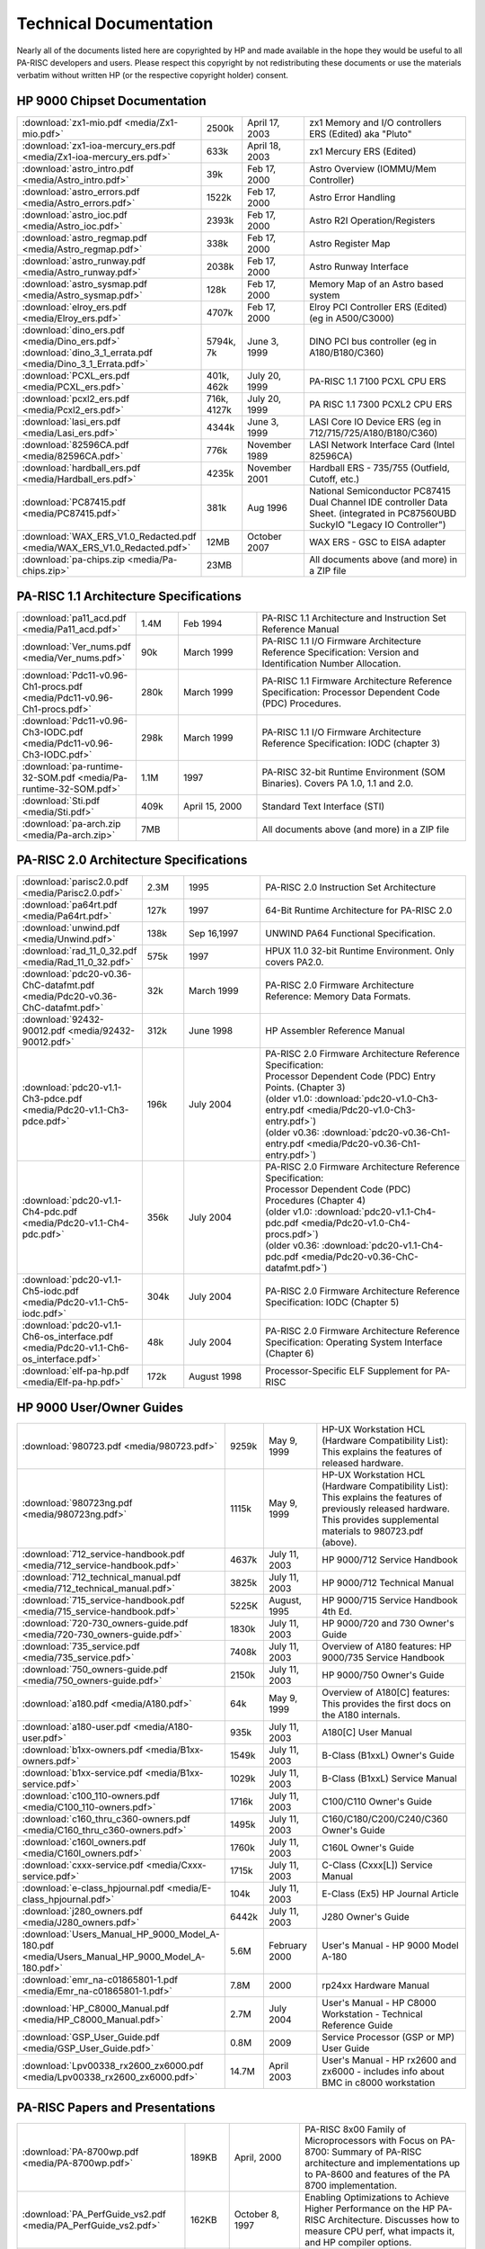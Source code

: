 Technical Documentation
=======================

Nearly all of the documents listed here are copyrighted by HP and made
available in the hope they would be useful to all PA-RISC developers and
users. Please respect this copyright by not redistributing these
documents or use the materials verbatim without written HP (or the
respective copyright holder) consent.

HP 9000 Chipset Documentation
-----------------------------

.. list-table::
   :widths: 15 10 20 55

   - 
      - :download:`zx1-mio.pdf <media/Zx1-mio.pdf>`
      - 2500k
      - April 17, 2003
      - zx1 Memory and I/O controllers ERS (Edited) aka "Pluto"
   - 
      - :download:`zx1-ioa-mercury_ers.pdf <media/Zx1-ioa-mercury_ers.pdf>`
      - 633k
      - April 18, 2003
      - zx1 Mercury ERS (Edited)
   - 
      - :download:`astro_intro.pdf <media/Astro_intro.pdf>`
      - 39k
      - Feb 17, 2000
      - Astro Overview (IOMMU/Mem Controller)
   - 
      - :download:`astro_errors.pdf <media/Astro_errors.pdf>`
      - 1522k
      - Feb 17, 2000
      - Astro Error Handling
   - 
      - :download:`astro_ioc.pdf <media/Astro_ioc.pdf>`
      - 2393k
      - Feb 17, 2000
      - Astro R2I Operation/Registers
   - 
      - :download:`astro_regmap.pdf <media/Astro_regmap.pdf>`
      - 338k
      - Feb 17, 2000
      - Astro Register Map
   - 
      - :download:`astro_runway.pdf <media/Astro_runway.pdf>`
      - 2038k
      - Feb 17, 2000
      - Astro Runway Interface
   - 
      - :download:`astro_sysmap.pdf <media/Astro_sysmap.pdf>`
      - 128k
      - Feb 17, 2000
      - Memory Map of an Astro based system
   - 
      - :download:`elroy_ers.pdf <media/Elroy_ers.pdf>`
      - 4707k
      - Feb 17, 2000
      - Elroy PCI Controller ERS (Edited) (eg in A500/C3000)
   - 
      - | :download:`dino_ers.pdf <media/Dino_ers.pdf>`
        | :download:`dino_3_1_errata.pdf <media/Dino_3_1_Errata.pdf>`
      - 5794k, 7k
      - June 3, 1999
      - DINO PCI bus controller (eg in A180/B180/C360)
   - 
      - :download:`PCXL_ers.pdf <media/PCXL_ers.pdf>`
      - 401k, 462k
      - July 20, 1999
      - PA-RISC 1.1 7100 PCXL CPU ERS
   - 
      - :download:`pcxl2_ers.pdf <media/Pcxl2_ers.pdf>`
      - 716k, 4127k
      - July 20, 1999
      - PA RISC 1.1 7300 PCXL2 CPU ERS
   - 
      - :download:`lasi_ers.pdf <media/Lasi_ers.pdf>`
      - 4344k
      - June 3, 1999
      - LASI Core IO Device ERS (eg in 712/715/725/A180/B180/C360)
   - 
      - :download:`82596CA.pdf <media/82596CA.pdf>`
      - 776k
      - November 1989
      - LASI Network Interface Card (Intel 82596CA)
   - 
      - :download:`hardball_ers.pdf <media/Hardball_ers.pdf>`
      - 4235k
      - November 2001
      - Hardball ERS - 735/755 (Outfield, Cutoff, etc.)
   - 
      - :download:`PC87415.pdf <media/PC87415.pdf>`
      - 381k
      - Aug 1996
      - National Semiconductor PC87415 Dual Channel IDE controller Data Sheet. (integrated in PC87560UBD SuckyIO "Legacy IO Controller")
   - 
      - :download:`WAX_ERS_V1.0_Redacted.pdf <media/WAX_ERS_V1.0_Redacted.pdf>`
      - 12MB
      - October 2007
      - WAX ERS - GSC to EISA adapter
   - 
      - :download:`pa-chips.zip <media/Pa-chips.zip>`
      - 23MB
      - 
      - All documents above (and more) in a ZIP file

PA-RISC 1.1 Architecture Specifications
---------------------------------------

.. list-table::
   :widths: 15 10 20 55

   - 
      - :download:`pa11_acd.pdf <media/Pa11_acd.pdf>`
      - 1.4M
      - Feb 1994
      - PA-RISC 1.1 Architecture and Instruction Set Reference Manual
   - 
      - :download:`Ver_nums.pdf <media/Ver_nums.pdf>`
      - 90k
      - March 1999
      - PA-RISC 1.1 I/O Firmware Architecture Reference Specification:
        Version and Identification Number Allocation.
   - 
      - :download:`Pdc11-v0.96-Ch1-procs.pdf <media/Pdc11-v0.96-Ch1-procs.pdf>`
      - 280k
      - March 1999
      - PA-RISC 1.1 Firmware Architecture Reference Specification:
        Processor Dependent Code (PDC) Procedures.
   - 
      - :download:`Pdc11-v0.96-Ch3-IODC.pdf <media/Pdc11-v0.96-Ch3-IODC.pdf>`
      - 298k
      - March 1999
      - PA-RISC 1.1 I/O Firmware Architecture Reference Specification:
        IODC (chapter 3)
   - 
      - :download:`pa-runtime-32-SOM.pdf <media/Pa-runtime-32-SOM.pdf>`
      - 1.1M
      - 1997
      - PA-RISC 32-bit Runtime Environment (SOM Binaries). Covers PA
        1.0, 1.1 and 2.0.
   - 
      - :download:`Sti.pdf <media/Sti.pdf>`
      - 409k
      - April 15, 2000
      - Standard Text Interface (STI)
   - 
      - :download:`pa-arch.zip <media/Pa-arch.zip>`
      - 7MB
      - 
      - All documents above (and more) in a ZIP file

PA-RISC 2.0 Architecture Specifications
---------------------------------------

.. list-table::
   :widths: 15 10 20 55

   - 
      - :download:`parisc2.0.pdf <media/Parisc2.0.pdf>`
      - 2.3M
      - 1995
      - PA-RISC 2.0 Instruction Set Architecture
   - 
      - :download:`pa64rt.pdf <media/Pa64rt.pdf>`
      - 127k
      - 1997
      - 64-Bit Runtime Architecture for PA-RISC 2.0
   - 
      - :download:`unwind.pdf <media/Unwind.pdf>`
      - 138k
      - Sep 16,1997
      - UNWIND PA64 Functional Specification.
   - 
      - :download:`rad_11_0_32.pdf <media/Rad_11_0_32.pdf>`
      - 575k
      - 1997
      - HPUX 11.0 32-bit Runtime Environment. Only covers PA2.0.
   - 
      - :download:`pdc20-v0.36-ChC-datafmt.pdf <media/Pdc20-v0.36-ChC-datafmt.pdf>`
      - 32k
      - March 1999
      - PA-RISC 2.0 Firmware Architecture Reference: Memory Data Formats.
   - 
      - :download:`92432-90012.pdf <media/92432-90012.pdf>`
      - 312k
      - June 1998
      - HP Assembler Reference Manual
   - 
      - :download:`pdc20-v1.1-Ch3-pdce.pdf <media/Pdc20-v1.1-Ch3-pdce.pdf>`
      - 196k
      - July 2004
      - | PA-RISC 2.0 Firmware Architecture Reference Specification:
        | Processor Dependent Code (PDC) Entry Points. (Chapter 3)
        | (older v1.0: :download:`pdc20-v1.0-Ch3-entry.pdf <media/Pdc20-v1.0-Ch3-entry.pdf>`)
        | (older v0.36: :download:`pdc20-v0.36-Ch1-entry.pdf <media/Pdc20-v0.36-Ch1-entry.pdf>`)

   - 
      - :download:`pdc20-v1.1-Ch4-pdc.pdf <media/Pdc20-v1.1-Ch4-pdc.pdf>`
      - 356k
      - July 2004
      - | PA-RISC 2.0 Firmware Architecture Reference Specification:
        | Processor Dependent Code (PDC) Procedures (Chapter 4)
        | (older v1.0: :download:`pdc20-v1.1-Ch4-pdc.pdf <media/Pdc20-v1.0-Ch4-procs.pdf>`)
        | (older v0.36: :download:`pdc20-v1.1-Ch4-pdc.pdf <media/Pdc20-v0.36-ChC-datafmt.pdf>`)
   - 
      - :download:`pdc20-v1.1-Ch5-iodc.pdf <media/Pdc20-v1.1-Ch5-iodc.pdf>`
      - 304k
      - July 2004
      - PA-RISC 2.0 Firmware Architecture Reference Specification: IODC (Chapter 5)
   - 
      - :download:`pdc20-v1.1-Ch6-os_interface.pdf <media/Pdc20-v1.1-Ch6-os_interface.pdf>`
      - 48k
      - July 2004
      - PA-RISC 2.0 Firmware Architecture Reference Specification:
        Operating System Interface (Chapter 6)
   - 
      - :download:`elf-pa-hp.pdf <media/Elf-pa-hp.pdf>`
      - 172k
      - August 1998
      - Processor-Specific ELF Supplement for PA-RISC

HP 9000 User/Owner Guides
-------------------------

.. list-table::
   :widths: 15 10 20 55

   - 
      - :download:`980723.pdf <media/980723.pdf>`
      - 9259k
      - May 9, 1999
      - | HP-UX Workstation HCL (Hardware Compatibility List):
        | This explains the features of released hardware.
   - 
      - :download:`980723ng.pdf <media/980723ng.pdf>`
      - 1115k
      - May 9, 1999
      - | HP-UX Workstation HCL (Hardware Compatibility List):
        | This explains the features of previously released hardware.
        | This provides supplemental materials to 980723.pdf (above).
   - 
      - :download:`712_service-handbook.pdf <media/712_service-handbook.pdf>`
      - 4637k
      - July 11, 2003
      - HP 9000/712 Service Handbook
   - 
      - :download:`712_technical_manual.pdf <media/712_technical_manual.pdf>`
      - 3825k
      - July 11, 2003
      - HP 9000/712 Technical Manual
   - 
      - :download:`715_service-handbook.pdf <media/715_service-handbook.pdf>`
      - 5225K
      - August, 1995
      - HP 9000/715 Service Handbook 4th Ed.
   - 
      - :download:`720-730_owners-guide.pdf <media/720-730_owners-guide.pdf>`
      - 1830k
      - July 11, 2003
      - HP 9000/720 and 730 Owner's Guide
   - 
      - :download:`735_service.pdf <media/735_service.pdf>`
      - 7408k
      - July 11, 2003
      - Overview of A180 features: HP 9000/735 Service Handbook
   - 
      - :download:`750_owners-guide.pdf <media/750_owners-guide.pdf>`
      - 2150k
      - July 11, 2003
      - HP 9000/750 Owner's Guide
   - 
      - :download:`a180.pdf <media/A180.pdf>`
      - 64k
      - May 9, 1999
      - Overview of A180[C] features: This provides the first docs on
        the A180 internals.
   - 
      - :download:`a180-user.pdf <media/A180-user.pdf>`
      - 935k
      - July 11, 2003
      - A180[C] User Manual
   - 
      - :download:`b1xx-owners.pdf <media/B1xx-owners.pdf>`
      - 1549k
      - July 11, 2003
      - B-Class (B1xxL) Owner's Guide
   - 
      - :download:`b1xx-service.pdf <media/B1xx-service.pdf>`
      - 1029k
      - July 11, 2003
      - B-Class (B1xxL) Service Manual
   - 
      - :download:`c100_110-owners.pdf <media/C100_110-owners.pdf>`
      - 1716k
      - July 11, 2003
      - C100/C110 Owner's Guide
   - 
      - :download:`c160_thru_c360-owners.pdf <media/C160_thru_c360-owners.pdf>`
      - 1495k
      - July 11, 2003
      - C160/C180/C200/C240/C360 Owner's Guide
   - 
      - :download:`c160l_owners.pdf <media/C160l_owners.pdf>`
      - 1760k
      - July 11, 2003
      - C160L Owner's Guide
   - 
      - :download:`cxxx-service.pdf <media/Cxxx-service.pdf>`
      - 1715k
      - July 11, 2003
      - C-Class (Cxxx[L]) Service Manual
   - 
      - :download:`e-class_hpjournal.pdf <media/E-class_hpjournal.pdf>`
      - 104k
      - July 11, 2003
      - E-Class (Ex5) HP Journal Article
   - 
      - :download:`j280_owners.pdf <media/J280_owners.pdf>`
      - 6442k
      - July 11, 2003
      - J280 Owner's Guide
   - 
      - :download:`Users_Manual_HP_9000_Model_A-180.pdf <media/Users_Manual_HP_9000_Model_A-180.pdf>`
      - 5.6M
      - February 2000
      - User's Manual - HP 9000 Model A-180
   - 
      - :download:`emr_na-c01865801-1.pdf <media/Emr_na-c01865801-1.pdf>`
      - 7.8M
      - 2000
      - rp24xx Hardware Manual
   - 
      - :download:`HP_C8000_Manual.pdf <media/HP_C8000_Manual.pdf>`
      - 2.7M
      - July 2004
      - User's Manual - HP C8000 Workstation - Technical Reference Guide
   - 
      - :download:`GSP_User_Guide.pdf <media/GSP_User_Guide.pdf>`
      - 0.8M
      - 2009
      - Service Processor (GSP or MP) User Guide
   - 
      - :download:`Lpv00338_rx2600_zx6000.pdf <media/Lpv00338_rx2600_zx6000.pdf>`
      - 14.7M
      - April 2003
      - User's Manual - HP rx2600 and zx6000 - includes info about BMC in c8000 workstation

PA-RISC Papers and Presentations
--------------------------------

.. list-table::
   :widths: 15 10 20 55

   - 
      - :download:`PA-8700wp.pdf <media/PA-8700wp.pdf>`
      - 189KB
      - April, 2000
      - PA-RISC 8x00 Family of Microprocessors with Focus on PA-8700:
        Summary of PA-RISC architecture and implementations up to
        PA-8600 and features of the PA 8700 implementation.
   - 
      - :download:`PA_PerfGuide_vs2.pdf <media/PA_PerfGuide_vs2.pdf>`
      - 162KB
      - October 8, 1997
      - Enabling Optimizations to Achieve Higher Performance on the HP
        PA-RISC Architecture. Discusses how to measure CPU perf, what
        impacts it, and HP compiler options.
   - 
      - :download:`pa7300lc_config.pdf <media/Pa7300lc_config.pdf>`
      - 11KB
      - June, 1997
      - Configurability of the PA 7300LC. One page summary of config
        options for PA7300LC system designers.
   - 
      - :download:`four_way_superscalar.pdf <media/Four_way_superscalar.pdf>`
      - 195KB
      - August, 1997
      - Four-Way Superscalar PA-RISC Processors: HP PA 8000 and PA 8200
        PA-RISC CPU features. First published in HP Journal, August
        1997.
   - 
      - :download:`pa7300lc_design.pdf <media/Pa7300lc_design.pdf>`
      - 118KB
      - June, 1997
      - High-Performance Processor Design Guided by System Costs. 10 pages.
   - 

      - :download:`pa7300lc_on_chip.pdf <media/Pa7300lc_on_chip.pdf>`
      - 49KB
      - June, 1997
      - The PA 7300LC Microprocessor: A Highly Integrated System on a
        Chip. 5 Pages.
   - 
      - :download:`isscc.8500.pdf <media/Isscc.8500.pdf>`
      - 91KB
      - Feb, 1999
      - PA8500: A 500 MHz 64 bit RISC CPU with 1.5Mbyte on chip Cache
   - 
      - :download:`isscc_cache_talk.pdf <media/Isscc_cache_talk.pdf>`
      - 144KB
      - 1997?
      - PA8500: A 500MHz 1.5 MByte Cache with On-Chip CPU. Jonathan
        Lachman and J. Michael Hill.
   - 
      - :download:`isscc_cache_talk_2.pdf <media/Isscc_cache_talk_2.pdf>`
      - 119KB
      - 2000
      - PA8700: A 900MHz 2.25MByte Cache with On Chip CPU. Jonathan
        Lachman and J. Michael Hill.
   - 
      - :download:`mako_mpf_2001.pdf <media/Mako_mpf_2001.pdf>`
      - 1409KB
      - October, 2001
      - HP's PA-8800 Processor: Slideset from the 2001 Microprocessor Forum.
   - 
      - :download:`pa2c96.pdf <media/Pa2c96.pdf>`
      - 66KB
      - 1996
      - 64-bit and Multimedia Extensions in the PA-RISC 2.0
        Architecture. Ruby Lee and Jerry Huck. 10 pages.
   - 
      - :download:`pa7200_design.pdf <media/Pa7200_design.pdf>`
      - 171KB
      - February, 1996
      - Design of the HP PA 7200 CPU. Kenneth K Chan, et al. 11 pages.
   - 
      - :download:`pa8000-compiler_opt.pdf <media/Pa8000-compiler_opt.pdf>`
      - 47KB
      - 1997?
      - Compiler Optimizations for the PA-8000. Anne M. Holler. 11 pages.

Undocumented chips
------------------

:doc:`Artist graphics registers (used in HP9000/712) <artist_graphics_registers>`

OTHER USEFUL LINKS
------------------

- `HP Computer Museum <http://www.hpmuseum.net/collection_document.php>`__
- `HP Support Center <http://h20566.www2.hp.com/portal/site/hpsc/template.PAGE/public/psi/selector/?javax.portlet.tpst=867000c4cf25636cc859bfdeb053ce01&javax.portlet.prp_867000c4cf25636cc859bfdeb053ce01=wsrp-navigationalState%3D_queryText%25253DHP%252B9000%252Bservers%25257CimplicitModel%25253Dtrue%25257C_op%25253Dfind&javax.portlet.begCacheTok=com.vignette.cachetoken&javax.portlet.endCacheTok=com.vignette.cachetoken>`__
- `HP's Tech Library <http://devresource.hp.com/drc/index.jsp>`__
- `Details on HP-UX Hardware from the A-class to the V-class. <http://www.docs.hp.com/hpux/hw/>`__
- `Other Technical publications publicly available from Hewlett-Packard. <http://www.docs.hp.com>`__
- `VME Boards & Systems Documentation: HP 743, 744, 745, and 748. <http://h20000.www2.hp.com/bizsupport/TechSupport/Home.jsp?locale=en_US&prodTypeId=12454&prodSeriesId=311559>`__
- `"EISA System Architecture" published by Mindshare (pdf) <http://www.mindshare.com/pdf/eisabook.pdf>`__
- `Intel EISA Controllers <http://www.intel.com/design/archives/periphrl/index.htm>`__ (some used in older HP workstations with EISA)
- `The PA-RISC/Linux boot HOWTO <http://tldp.org/HOWTO/PA-RISC-Linux-Boot-HOWTO/index.html>`__

